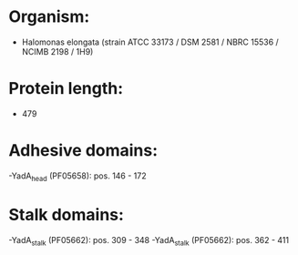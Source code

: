* Organism:
- Halomonas elongata (strain ATCC 33173 / DSM 2581 / NBRC 15536 / NCIMB 2198 / 1H9)
* Protein length:
- 479
* Adhesive domains:
-YadA_head (PF05658): pos. 146 - 172
* Stalk domains:
-YadA_stalk (PF05662): pos. 309 - 348
-YadA_stalk (PF05662): pos. 362 - 411

